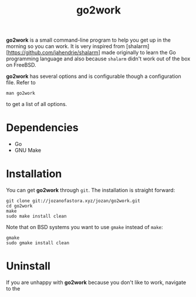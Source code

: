 #+TITLE: go2work

*go2work* is a small command-line program to help you get up in the morning
so you can work. It is very inspired from
[shalarm][https://github.com/jahendrie/shalarm] made originally to learn
the Go programming language and also because ~shalarm~ didn't work out
of the box on FreeBSD.

*go2work* has several options and is configurable though a configuration file.
Refer to
#+BEGIN_SRC shell
man go2work
#+END_SRC
to get a list of all options.

* Dependencies
- Go
- GNU Make

* Installation
You can get *go2work* through ~git~. The installation is straight forward:
#+BEGIN_SRC shell
git clone git://jozanofastora.xyz/jozan/go2work.git
cd go2work
make
sudo make install clean
#+END_SRC
Note that on BSD systems you want to use ~gmake~ instead of ~make~:
#+BEGIN_SRC shell
gmake
sudo gmake install clean
#+END_SRC

* Uninstall
If you are unhappy with *go2work* because you don't like to work,
navigate to the 
